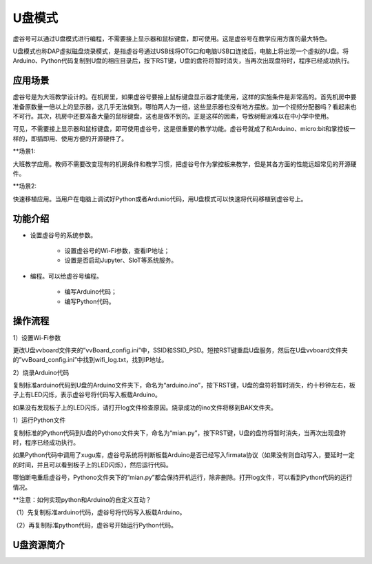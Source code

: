 
U盘模式
===========================

虚谷号可以通过U盘模式进行编程，不需要接上显示器和鼠标键盘，即可使用。这是虚谷号在教学应用方面的最大特色。

U盘模式也称DAP虚拟磁盘烧录模式，是指虚谷号通过USB线将OTG口和电脑USB口连接后，电脑上将出现一个虚拟的U盘。将Arduino、Python代码复制到U盘的相应目录后，按下RST键，U盘的盘符将暂时消失，当再次出现盘符时，程序已经成功执行。

-----------------------------------
应用场景
-----------------------------------

虚谷号是为大班教学设计的。在机房里，如果虚谷号要接上鼠标键盘显示器才能使用，这样的实施条件是非常高的。首先机房中要准备原数量一倍以上的显示器，这几乎无法做到。哪怕两人为一组，这些显示器也没有地方摆放。加一个视频分配器吗？看起来也不可行。其次，机房中还要准备大量的鼠标键盘，这也是做不到的。正是这样的因素，导致树莓派难以在中小学中使用。

.. image:: ../images/02/u-driver01.jpg

可见，不需要接上显示器和鼠标键盘，即可使用虚谷号，这是很重要的教学功能。虚谷号就成了和Arduino、micro:bit和掌控板一样的，即插即用、使用方便的开源硬件了。

**场景1:

大班教学应用。教师不需要改变现有的机房条件和教学习惯，把虚谷号作为掌控板来教学，但是其各方面的性能远超常见的开源硬件。

**场景2:

快速移植应用。当用户在电脑上调试好Python或者Ardunio代码，用U盘模式可以快速将代码移植到虚谷号上。

---------------------------------------------------
功能介绍
---------------------------------------------------

- 设置虚谷号的系统参数。

	- 设置虚谷号的Wi-Fi参数，查看IP地址；
	- 设置是否启动Jupyter、SIoT等系统服务。

- 编程。可以给虚谷号编程。

	- 编写Arduino代码；
	- 编写Python代码。

-------------------------------------------
操作流程
-------------------------------------------

1）设置Wi-Fi参数

更改U盘vvboard文件夹的”vvBoard_config.ini”中，SSID和SSID_PSD。短按RST键重启U盘服务，然后在U盘vvboard文件夹的”vvBoard_config.ini”中找到wifi_log.txt，找到IP地址。

2）烧录Arduino代码

复制标准arduino代码到U盘的Arduino文件夹下，命名为“arduino.ino”，按下RST键，U盘的盘符将暂时消失，约十秒钟左右，板子上有LED闪烁，表示虚谷号将代码写入板载Arduino。

如果没有发现板子上的LED闪烁，请打开log文件检查原因。烧录成功的ino文件将移到BAK文件夹。

1）运行Python文件

复制标准的Python代码到U盘的Pythono文件夹下，命名为“mian.py”，按下RST键，U盘的盘符将暂时消失，当再次出现盘符时，程序已经成功执行。

如果Python代码中调用了xugu库，虚谷号系统将判断板载Arduino是否已经写入firmata协议（如果没有则自动写入，要延时一定的时间，并且可以看到板子上的LED闪烁），然后运行代码。

哪怕断电重启虚谷号，Pythono文件夹下的“mian.py”都会保持开机运行，除非删除。打开log文件，可以看到Python代码的运行情况。


**注意：如何实现python和Arduino的自定义互动？

（1）先复制标准arduino代码，虚谷号将代码写入板载Arduino。

（2）再复制标准python代码，虚谷号开始运行Python代码。

-------------------------------------------
U盘资源简介
-------------------------------------------


